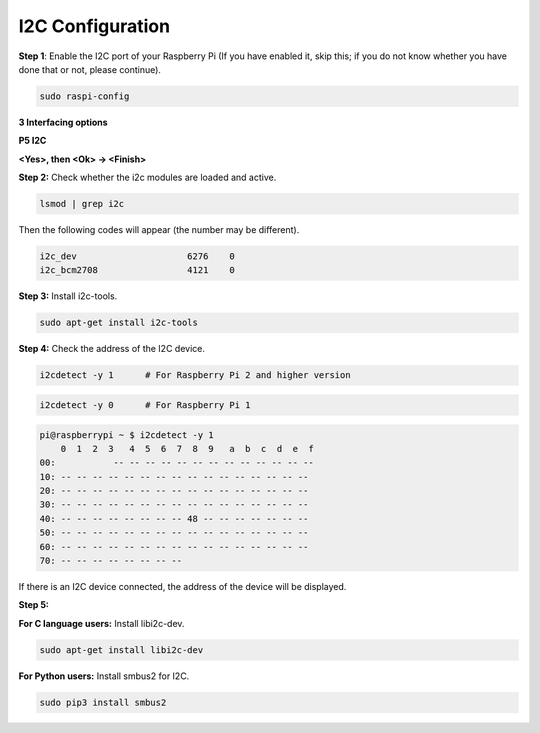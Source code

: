 I2C Configuration
-----------------------

**Step 1**: Enable the I2C port of your Raspberry Pi (If you have
enabled it, skip this; if you do not know whether you have done that or
not, please continue).

.. raw:: html

    <run></run>
 
.. code-block:: 

    sudo raspi-config

**3 Interfacing options**

.. image:: media/image282.png
    :align: center

**P5 I2C**

.. image:: media/image283.png
    :align: center

**<Yes>, then <Ok> -> <Finish>**

.. image:: media/image284.png
    :align: center

**Step 2:** Check whether the i2c modules are loaded and active.

.. raw:: html

    <run></run>
 
.. code-block:: 

    lsmod | grep i2c

Then the following codes will appear (the number may be different).

.. code-block:: 

    i2c_dev                     6276    0
    i2c_bcm2708                 4121    0

**Step 3:** Install i2c-tools.

.. raw:: html

    <run></run>
 
.. code-block:: 

    sudo apt-get install i2c-tools

**Step 4:** Check the address of the I2C device.

.. raw:: html

    <run></run>

.. code-block:: 

    i2cdetect -y 1      # For Raspberry Pi 2 and higher version

.. raw:: html

   <run></run>

.. code-block:: 

    i2cdetect -y 0      # For Raspberry Pi 1


.. code-block:: 

    pi@raspberrypi ~ $ i2cdetect -y 1
        0  1  2  3   4  5  6  7  8  9   a  b  c  d  e  f
    00:           -- -- -- -- -- -- -- -- -- -- -- -- --
    10: -- -- -- -- -- -- -- -- -- -- -- -- -- -- -- --
    20: -- -- -- -- -- -- -- -- -- -- -- -- -- -- -- --
    30: -- -- -- -- -- -- -- -- -- -- -- -- -- -- -- --
    40: -- -- -- -- -- -- -- -- 48 -- -- -- -- -- -- --
    50: -- -- -- -- -- -- -- -- -- -- -- -- -- -- -- --
    60: -- -- -- -- -- -- -- -- -- -- -- -- -- -- -- --
    70: -- -- -- -- -- -- -- --

If there is an I2C device connected, the address of the device will be displayed.

**Step 5:**

**For C language users:** Install libi2c-dev.

.. raw:: html

    <run></run>
 
.. code-block:: 

    sudo apt-get install libi2c-dev 

**For Python users:** Install smbus2 for I2C.

.. raw:: html

    <run></run>
 
.. code-block:: 

    sudo pip3 install smbus2